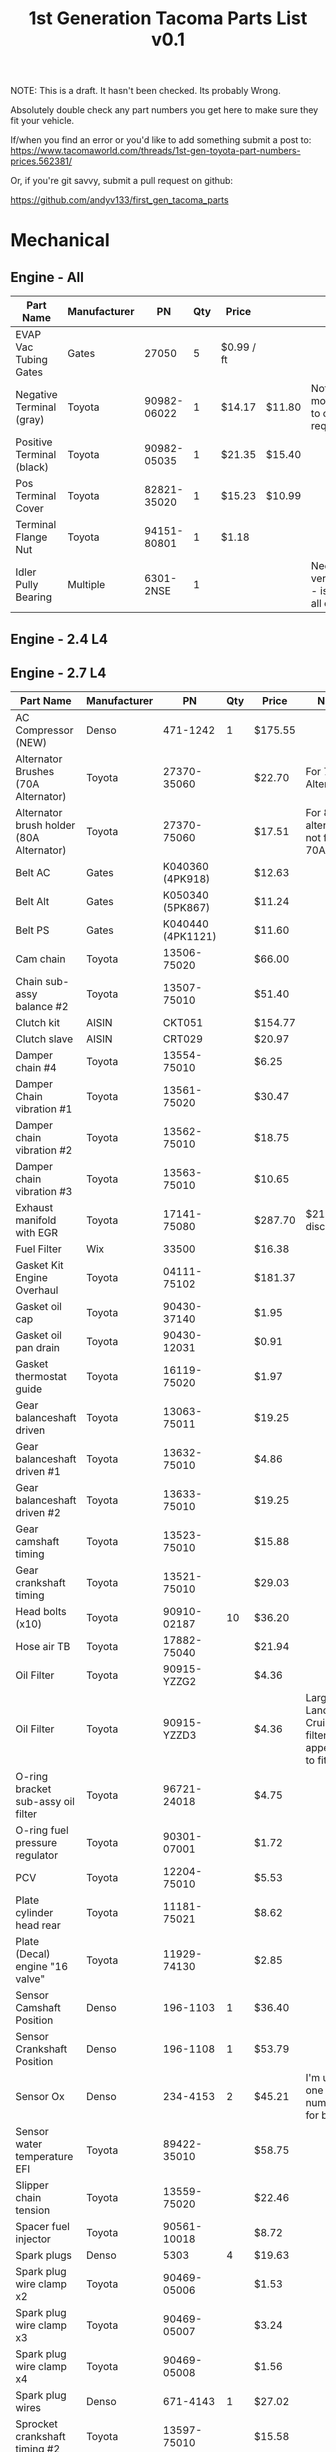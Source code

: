 #+TITLE: 1st Generation Tacoma Parts List v0.1

NOTE:  This is a draft.  It hasn't been checked.  Its probably Wrong.

Absolutely double check any part numbers you get here to make sure they fit your vehicle.

If/when you find an error or you'd like to add something submit a post to:
https://www.tacomaworld.com/threads/1st-gen-toyota-part-numbers-prices.562381/

Or, if you're git savvy, submit a pull request on github:

https://github.com/andyv133/first_gen_tacoma_parts


* Mechanical
** Engine - All
| Part Name                 | Manufacturer |          PN | Qty | Price      |        | Note                                          |
|---------------------------+--------------+-------------+-----+------------+--------+-----------------------------------------------|
| EVAP Vac Tubing Gates     | Gates        |       27050 |   5 | $0.99 / ft |        |                                               |
| Negative Terminal (gray)  | Toyota       | 90982-06022 |   1 | $14.17     | $11.80 | Not Stock modification to cable required.     |
| Positive Terminal (black) | Toyota       | 90982-05035 |   1 | $21.35     | $15.40 |                                               |
| Pos Terminal Cover        | Toyota       | 82821-35020 |   1 | $15.23     | $10.99 |                                               |
| Terminal Flange Nut       | Toyota       | 94151-80801 |   1 | $1.18      |        |                                               |
| Idler Pully Bearing       | Multiple     |   6301-2NSE |   1 |            |        | Needs verification - is this for all engines? |
** Engine - 2.4 L4
** Engine - 2.7 L4
| Part Name                                | Manufacturer |                PN | Qty | Price   | Note                                                 |
|------------------------------------------+--------------+-------------------+-----+---------+------------------------------------------------------|
| AC Compressor (NEW)                      | Denso        |          471-1242 |   1 | $175.55 |                                                      |
| Alternator Brushes (70A Alternator)      | Toyota       |       27370-35060 |     | $22.70  | For 70A Alternator                                   |
| Alternator brush holder (80A Alternator) | Toyota       |       27370-75060 |     | $17.51  | For 80A alternator not for 70A                       |
| Belt AC                                  | Gates        |  K040360 (4PK918) |     | $12.63  |                                                      |
| Belt Alt                                 | Gates        |  K050340 (5PK867) |     | $11.24  |                                                      |
| Belt PS                                  | Gates        | K040440 (4PK1121) |     | $11.60  |                                                      |
| Cam chain                                | Toyota       |       13506-75020 |     | $66.00  |                                                      |
| Chain sub-assy balance #2                | Toyota       |       13507-75010 |     | $51.40  |                                                      |
| Clutch kit                               | AISIN        |            CKT051 |     | $154.77 |                                                      |
| Clutch slave                             | AISIN        |            CRT029 |     | $20.97  |                                                      |
| Damper chain #4                          | Toyota       |       13554-75010 |     | $6.25   |                                                      |
| Damper Chain vibration #1                | Toyota       |       13561-75020 |     | $30.47  |                                                      |
| Damper chain vibration #2                | Toyota       |       13562-75010 |     | $18.75  |                                                      |
| Damper chain vibration #3                | Toyota       |       13563-75010 |     | $10.65  |                                                      |
| Exhaust manifold with EGR                | Toyota       |       17141-75080 |     | $287.70 | $211~ish discount.                                   |
| Fuel Filter                              | Wix          |             33500 |     | $16.38  |                                                      |
| Gasket Kit Engine Overhaul               | Toyota       |       04111-75102 |     | $181.37 |                                                      |
| Gasket oil cap                           | Toyota       |       90430-37140 |     | $1.95   |                                                      |
| Gasket oil pan drain                     | Toyota       |       90430-12031 |     | $0.91   |                                                      |
| Gasket thermostat guide                  | Toyota       |       16119-75020 |     | $1.97   |                                                      |
| Gear balanceshaft driven                 | Toyota       |       13063-75011 |     | $19.25  |                                                      |
| Gear balanceshaft driven #1              | Toyota       |       13632-75010 |     | $4.86   |                                                      |
| Gear balanceshaft driven #2              | Toyota       |       13633-75010 |     | $19.25  |                                                      |
| Gear camshaft timing                     | Toyota       |       13523-75010 |     | $15.88  |                                                      |
| Gear crankshaft timing                   | Toyota       |       13521-75010 |     | $29.03  |                                                      |
| Head bolts (x10)                         | Toyota       |       90910-02187 |  10 | $36.20  |                                                      |
| Hose air TB                              | Toyota       |       17882-75040 |     | $21.94  |                                                      |
| Oil Filter                               | Toyota       |       90915-YZZG2 |     | $4.36   |                                                      |
| Oil Filter                               | Toyota       |       90915-YZZD3 |     | $4.36   | Larger Land  Cruiser  filter  that  appears  to  fit |
| O-ring bracket sub-assy oil filter       | Toyota       |       96721-24018 |     | $4.75   |                                                      |
| O-ring fuel pressure regulator           | Toyota       |       90301-07001 |     | $1.72   |                                                      |
| PCV                                      | Toyota       |       12204-75010 |     | $5.53​   |                                                      |
| Plate cylinder head rear                 | Toyota       |       11181-75021 |     | $8.62   |                                                      |
| Plate (Decal) engine "16 valve"          | Toyota       |       11929-74130 |     | $2.85   |                                                      |
| Sensor Camshaft Position                 | Denso        |          196-1103 |   1 | $36.40  |                                                      |
| Sensor Crankshaft Position               | Denso        |          196-1108 |   1 | $53.79  |                                                      |
| Sensor Ox                                | Denso        |          234-4153 |   2 | $45.21  | I'm   using  one  part  number  for  both            |
| Sensor water temperature EFI             | Toyota       |       89422-35010 |     | $58.75  |                                                      |
| Slipper chain tension                    | Toyota       |       13559-75020 |     | $22.46  |                                                      |
| Spacer fuel injector                     | Toyota       |       90561-10018 |     | $8.72   |                                                      |
| Spark plugs                              | Denso        |              5303 |   4 | $19.63  |                                                      |
| Spark plug wire clamp x2                 | Toyota       |       90469-05006 |     | $1.53   |                                                      |
| Spark plug wire clamp x3                 | Toyota       |       90469-05007 |     | $3.24   |                                                      |
| Spark plug wire clamp x4                 | Toyota       |       90469-05008 |     | $1.56   |                                                      |
| Spark plug wires                         | Denso        |          671-4143 |   1 | $27.02  |                                                      |
| Sprocket crankshaft timing #2            | Toyota       |       13597-75010 |     | $15.58  |                                                      |
| Starter Cold Spec (Reman)                | Denso        |          280-0178 |   1 | $123.54 |                                                      |
| Tension assy chain #1                    | Toyota       |       13540-75020 |     | $17.85  |                                                      |
| Tension assy chain #2                    | Toyota       |       13550-75010 |     | $16.25  |                                                      |
| Thermostat                               | AISIN        |            THT013 |     | $9.40   |                                                      |
| Timing Cover                             | AISIN        |            TCT069 |     | $183.88 |                                                      |
| Water pump                               | AISIN        |            WPT044 |     | $43.36  |                                                      |
** Engine - 3.4 V6
| Part Name                                   | Manufacturer |              PN | Qty | Price       |          | Note                                           |
|---------------------------------------------+--------------+-----------------+-----+-------------+----------+------------------------------------------------|
| AC Belt                                     | Toyota       |  99364-20870-78 |   1 | $17.41      | $17.70   |                                                |
| ALT Belt                                    | Toyota       |  90080-91090-83 |   1 | $9.65       | $16.95   |                                                |
| Crank Seal                                  | Toyota       |     90311-40022 |   1 | $5.75       |          |                                                |
| Cruise Control Housing Electrical Connector | Toyota       |     90980-11150 |     |             |          |                                                |
| Engine Cooling Fan Pulley Bracket           | Aisin        |         FBT-004 |   1 | $112.79     | Rockauto |                                                |
| Fan Clutch Towing (green)                   | Toyota       |      08921-0495 |   1 | $193.00     |          |                                                |
| Lower Idler                                 | Toyota       |     13505-62070 |   1 | $95.46      |          |                                                |
| Lower Radiator Hose                         | Toyota       |     16572-07040 |   1 | $22.54      | $12.84   |                                                |
| Oil Cooler Coolant Hose                     | Toyota       |     15777-62020 |   1 | $10.98      |          |                                                |
| Oil Cooler Coolant Hose                     | Toyota       |     15778-62030 |   1 | $26.89      |          |                                                |
| Oil Filter                                  | Toyota       |     90915-YZZD1 |   1 | $7.46       |          |                                                |
| Outlet Hose Clamp - Radiator Hose clamps    | Toyota       |     90467-37005 |     |             |          |                                                |
| PCV Valve (1997-2003)                       | Toyota       |     12204-62010 |   1 | $10.48      |          |                                                |
| PCV Valve (2004)                            | Toyota       |     12204-62030 |   1 | $6.54       |          |                                                |
| PCV Valve Grommet                           | Toyota       |     90480-18001 |   1 | $7.44       |          |                                                |
| PS Belt                                     | Toyota       |  90080-91126-83 |   1 | $8.33       | $14.63   |                                                |
| Tensioner                                   | Toyota       |     13540-62021 |   1 | $31.09      |          |                                                |
| Thermostat 76°C/170°F                       | Toyota       |     90916-03107 |   1 | $29.42      |          |                                                |
| Thermostat 82°C/180°F Stock                 | Toyota       |     90916-03075 |   1 | $19.31      |          |                                                |
| Thermostat Gasket                           | Toyota       |     16325-62010 |   1 | $4.76       |          |                                                |
| Thermostat Gasket                           | Fel-Pro      |           35445 |   1 | $5.27       |          |                                                |
| Timing Belt                                 | Toyota       |     13568-69095 |   1 | $37.52      | $38.49   |                                                |
| TRD Thermostat 71°C/160°F                   | Toyota       | 00602-17621-001 |   1 | 16340-SP010 | $65.00   | Too cold w/o supercharger, no longer available |
| Upper Idler                                 | Toyota       |     13503-62040 |   1 | $71.22      | $169.98  |                                                |
| Upper Radiator Hose                         | Toyota       |     16571-62070 |   1 | $35.31      |          |                                                |
| Water Pump                                  | Toyota       |  16100-69398-83 |   1 | $164.11     | $98.66   |                                                |
** Transmission - Automatic
| Part Name                          | Manufacturer | PN          | Qty | Price |      | Note |
|------------------------------------+--------------+-------------+-----+-------+------+------|
| Trans Oil Cooler Hose Spring Clamp | Toyota       | 90467-A0012 |     |  3.02 | 2.17 |      |
** Transmission - Manual
| Part Name                         | Manufacturer | Qty |          PN | Price | Note                |
|-----------------------------------+--------------+-----+-------------+-------+---------------------|
| Fill and Drain Steel Crush Gasket | Toyota       |   2 | 12157-10010 |       | ID = 18mm OD = 24mm |
** Transfer Case
| Part Name                           | Manufacturer | Qty | PN          | Price | Note                |
|-------------------------------------+--------------+-----+-------------+-------+---------------------|
| Fill and Drain Aluminum Flat Gasket | Toyota       |   1 | 90430-A0003 |       | ID = 18mm OD = 24mm |
** Front Axle
| Part Name                           | Manufacturer | Qty |          PN | Price | Note                |
|-------------------------------------+--------------+-----+-------------+-------+---------------------|
| Front Axle Fill Steel Crush Gasket  | Toyota       |   1 | 12157-10010 |       | ID = 18mm OD = 24mm |
| Front Axle Drain Copper Flat Gasket | Toyota       |   1 | 90430-24003 |       | ID = 24mm OD = 32mm |

Front Differential Bracket Bushings:
https://toyotabumpstops.com/product/1st-gen-toyota-tacoma-front-diff-bracket-bushings/

** Rear Axle
| Part Name                                                | Manufacturer        |               Qty | PN              | Price       | Note                |
|----------------------------------------------------------+---------------------+-------------------+-----------------+-------------+---------------------|
| Rear Axle Bearing and Seals W/O ABS                      | LowRangeOffroad.com |                 1 | TAC-AX-RBKU     | $89.10      |                     |
| Rear Axle Bearing and Seals W/ABS                        | LowRangeOffroad.com |                 1 | TAC-AX-RBKU-ABS | $120.31     |                     |
| Rear Axle Fill and Drain Steel Crush Gasket              | Toyota              |                 2 | 12157-10010     |             | ID = 18mm OD = 24mm |
| Rear Diff Breather Stock M10x1.00                        | Toyota              | 90930-03031 1058F |                 | 19.50 10.30 |                     |
| Diff Breather 5/16" Plastic Barb M10x1.00                | Toyota              |       90930-03136 |                 |             |                     |
| Diff Breather 1/4" Metal Barb (No Check Valve)  M10x1.00 | Toyota              |       90930-03097 |                 |             |                     |
| Diff Breather Union 3/8" Barb M10x1.00                   | Toyota              |       90404-51319 |                 |             |                     |
| Diff Breather Union 1/4" Barb M10x1.00                   | Toyota              |       90404-51026 |                 | Black       |                     |
| Diff Breather Union 1/4" Barb M10x1.00                   | Toyota              |       90404-51052 |                 | Silver      |                     |

** Drive Shaft
| Part Name             | Manufacturer |          PN | Qty | Price   |
|-----------------------+--------------+-------------+-----+---------|
| Carrier Bearing       | Toyota       | 37230-35130 |   1 | $146.00 |
| Drive Shaft Stake Nut | Toyota       | 90179-18009 |   1 | $2.59   |

Complete Drive Shafts, no longer available from Toyota:
https://www.wholesaleimportparts.com/Toyota_Tacoma_Driveshaft_1997.php
** Steering and Suspension
*** Steering
| Part Name                        | Manufacturer      |          PN |   | Price  |        |
|----------------------------------+-------------------+-------------+---+--------+--------|
| Leaf spring main eye bolt        | Toyota            | 90105-14025 | 4 | $5.99  |        |
| Leaf spring main eye bolt nut    | Toyota            | 90179-14039 | 4 | $2.99  |        |
| Leaf Spring main eye bolt washer | Toyota            | 90201-14005 | 4 | $2.99  |        |
| Steering Rack Bushings           | Energy Suspension |   8.10103.R | 1 | $24.22 |        |
| Steering Rack Guide              | Toyota            | 45504-35031 | 1 | $73.90 | $53.52 |
| Steering Rack Guide Cap          | Toyota            | 45524-37010 | 1 | $26.38 |        |
| Steering Rack Guide Lock Nut     | Toyota            | 90179-48003 | 1 | $1.78  | $1.61  |
| Steering Rack Guide Spring       | Toyota            | 90501-26074 | 1 | $3.02  | $2.72  |
| Sway Bar Bushings 27mm           | Energy Suspension |    8.5118.R | 1 | $17.75 |        |
| Tie Rod End Boots                | Energy Suspension |   9.13101.G | 1 | $3.64  |        |
| TRD FJ SE 16" Centercap          | Toyota            | PTR18-35092 | 4 | $12.15 | $8.41  |
*** Front suspension
| Part Name                                | Manufacturer |                 PN | Qty | Price   |
|------------------------------------------+--------------+--------------------+-----+---------|
| Front lower shock bolt                   | Toyota       |        90080-10124 |   2 | $5.99   |
| Front lower shock bolt nut               | Toyota       |        90170-14026 |   2 | $1.99   |
| Front lower shock bolt washer            | Toyota       |        94622-41400 |   2 | $2.99   |
| Front Outer Wheel Seal                   | National     |             710571 |   2 | $6.38   |
| Front Outer Wheel Seal 4x4 and Prerunner | Toyota       |        90316-69001 |   2 | $42.42  |
| Front wheel Bearing 4x4 and Prerunner    | Toyota       |        90369-54002 |   2 | $79.85  |
| Left Lower Ball Joint w/bolts            | Toyota       |        43340-39585 |   1 | $118.45 |
| Lower Control Arm Bolts                  | Toyota       |        90080-11283 |   2 |         |
| Lower Control Arm Camber/Caster Adjust   | Toyota       | 48409B/48409-35050 |   2 |         |
| Lower Control Arm Toe Adjuster Plate     | Toyota       |  48452/48452-35020 |   2 |         |
| Right Lower Ball Joint w/bolts           | Toyota       |        43330-39815 |   1 | $118.45 |
| Upper Control Arm Bolt                   | Toyota       |        90105-14105 |   2 |         |
| Upper control arm washer                 | Toyota       |        90209-14010 |   2 |         |
*** Brakes
| Part Name                     | Manufacturer |          PN | Qty | Price |
|-------------------------------+--------------+-------------+-----+-------|
| Speed bleeders front calipers | Russell      |      639570 |   2 |       |
| peed bleeders rear drum       | Russell      |      639560 |   2 |       |
| 4WD Rear Brake Drums          | Toyota       | 42431-35210 |   2 |       |
*** Brakes (Tundra Upgrade)
[[https://adventuretaco.com/new-to-me-tires-and-a-tundra-brake-upgrade/][AdventureTaco HOWTO]]
| Part Name           | Manufacturer |          PN | Qty | Price |
|---------------------+--------------+-------------+-----+-------|
| Front Brake Tube #4 | Toyota       | 47314-35330 |   2 | $6.83 |
| Front Brake Tube #6 | Toyota       | 47316-35250 |   2 | $6.83 |
* Exterior
** Body Panels
[[file:images/95-2000_parts_list.pdf][95-2000 Parts List]]
[[file:images/01_parts_list.pdf][01 Parts List]]

*** 01-02 Parts Catalog
| Page    | Contents                                                |
|---------+---------------------------------------------------------|
| [[file:images/01_parts_list/01_parts_list-01.png][Page 1]]  | Front Bumper, Grille, Front Lamps                       |
| [[file:images/01_parts_list/01_parts_list-02.png][Page 2]]  | Hood, Cooling                                           |
| [[file:images/01_parts_list/01_parts_list-03.png][Page 3]]  | Cooling, Engine Oil Cooler, AC                          |
| [[file:images/01_parts_list/01_parts_list-04.png][Page 4]]  | Front Fender, Air Bag System                            |
| [[file:images/01_parts_list/01_parts_list-05.png][Page 5]]  | Underhood dimensions, ABS/Brakes, Cruise Control, Frame |
| [[file:images/01_parts_list/01_parts_list-06.png][Page 6]]  | Frame, Wheel                                            |
| [[file:images/01_parts_list/01_parts_list-07.png][Page 7]]  | Wheel, Front Suspension                                 |
| [[file:images/01_parts_list/01_parts_list-08.png][Page 8]]  | Front Suspension                                        |
| [[file:images/01_parts_list/01_parts_list-09.png][Page 9]]  | Front Drive Axle, Front Steering Linkage, Steering Pump |
| [[file:images/01_parts_list/01_parts_list-10.png][Page 10]] | Steering Wheel/Column, Engine/Trans                     |
| [[file:images/01_parts_list/01_parts_list-11.png][Page 11]] | Engine/Trans, Engine/Trans Mounts/ Air Cleaner          |
| [[file:images/01_parts_list/01_parts_list-12.png][Page 12]] | Air Cleaner, Exhaust, Emissions, Electrical             |
| [[file:images/01_parts_list/01_parts_list-13.png][Page 13]] | Windshield, Instrument Panel                            |
| [[file:images/01_parts_list/01_parts_list-14.png][Page 14]] | Instrument Panel, Center Console                        |
| [[file:images/01_parts_list/01_parts_list-15.png][Page 15]] | Center Console, Cab                                     |
| [[file:images/01_parts_list/01_parts_list-16.png][Page 16]] | Cab                                                     |
| [[file:images/01_parts_list/01_parts_list-17.png][Page 17]] | Cab                                                     |
| [[file:images/01_parts_list/01_parts_list-18.png][Page 18]] | Cab, Front Seat                                         |
| [[file:images/01_parts_list/01_parts_list-19.png][Page 19]] | Front Seat, Seat Belts                                  |
| [[file:images/01_parts_list/01_parts_list-20.png][Page 20]] | Front Door                                              |
| [[file:images/01_parts_list/01_parts_list-21.png][Page 21]] | Rear Door                                               |
| [[file:images/01_parts_list/01_parts_list-22.png][Page 22]] | Rear Door, Sunroof, Quarter Glass, Back Window          |
| [[file:images/01_parts_list/01_parts_list-23.png][Page 23]] | Pickup Bed                                              |
| [[file:images/01_parts_list/01_parts_list-24.png][Page 24]] | Pickup Bed, Tailgate, Rear Suspension                   |
| [[file:images/01_parts_list/01_parts_list-25.png][Page 25]] | Rear Suspension, Fuel Tank                              |
| [[file:images/01_parts_list/01_parts_list-26.png][Page 26]] | Fuel Tank, Rear Lamps, Rear Bumper                      |
|         |                                                         |
[[file:images/01_parts_list.pdf][01 Parts List]]

*** 95-2000 Parts Catalog

| Part Name       | Manufacturer | PN                         | Qty | Price         | Note                       |
|-----------------+--------------+----------------------------+-----+---------------+----------------------------|
| Hood Outer Seal | Toyota       | 53183-04010                |     | $63.93 $44.19 | 01-04 only, includes clips |
| Hood Inner Seal | Toyota       | 53381-AD010                |     |               | includes  clips            |
| Hood Seal Clips | Toyota       | 90080-46010 904670-8011-83 |     | $1.52 $1.06   |                            |
** Trim/Accessories
| Part Name                                  | Manufacturer |             PN | Qty | Price        |                             |                  |   |
|--------------------------------------------+--------------+----------------+-----+--------------+-----------------------------+------------------+---|
| Antenna Assy                               | Toyota       |    86300-04050 |     |              |                             |                  |   |
| Antenna Assy (automatic)                   | Toyota       |    86300-04060 |     |              |                             |                  |   |
| Antenna Nut                                | Toyota       |    86396-16020 |     | $9.95        |                             |                  |   |
| Antenna Nut (automatic)                    | Toyota       |    86396-04030 |     |              |                             |                  |   |
| Antenna Ornament                           | Toyota       |    86392-04020 |     | $12.24       |                             |                  |   |
| Antenna Ornament(automatic)                | Toyota       |    86392-04030 |     |              |                             |                  |   |
| Fender Apron Seal Clip                     | Toyota       |    90080-46327 |     | 90467-10107  | $5.33 50 pcs                |                  |   |
| Fender Apron Seal Clip                     | Toyota       |    90467-10173 |     | $1.68        | CT                          |                  |   |
| Fender Apron Seal Left                     | Toyota       |    53738-04020 |     | $50.63       | $35.01                      |                  |   |
| Fender Apron Seal Right (front)            | Toyota       |    53738-04040 |     | $29.11       | $20.13                      |                  |   |
| Fender Apron Seal Right (rear)             | Toyota       |    53738-04030 |     | $27.93       | $19.31                      |                  |   |
| Fender Apron Seal Set                      | Toyota       |         $74.99 |     |              |                             |                  |   |
| Fender Flare Clip Blue                     | Toyota       |    90904-67036 |   8 | $3.28        | $1.27                       | 1998-2004        |   |
| Fender Flare Clip Red                      | Toyota       |    90904-67037 |  18 | $3.28        | $1.27                       | 1998-2004        |   |
| Fender Liner Push Clip                     | Toyota       |    53879-60010 |     | $6.99        | 50pcs?                      |                  |   |
| Fender Liner Screw Clip                    | Toyota       |    90189-06157 |     | $4.71 50 pcs |                             |                  |   |
| Flare Protector L                          | Toyota       |    58742-04020 |   1 | $12.06       | $18.54                      |                  |   |
| Flare Protector R                          | Toyota       |    58741-04020 |   1 | $8.82        | $18.54                      |                  |   |
| Front Bumper Top Pad Clip                  | Toyota       |    52161-02020 |     | $3.38        | $2.67                       |                  |   |
| Front clearance lamp retainer (left)       | Toyota       |    53138-04010 |     |              |                             |                  |   |
| Front clearance lamp retainer (right)      | Toyota       |    53137-04010 |     |              |                             |                  |   |
| Front Fender Front Flare Seal/Pad L&R      | Toyota       |    53851-35061 |   2 | $10.97       | $16.88                      | 1998-2004        |   |
| Grille Clip                                | Toyota       |    90467-12040 |   7 | $7.49        |                             |                  |   |
| Grille Clip Large Outer                    | Toyota       |    53145-12010 |   2 | $2.82        | $11.28                      |                  |   |
| Hitch Ball Bumper Plug                     | Toyota       | PT228-35985-SM |   1 | $1.73        |                             |                  |   |
| Hood Prop                                  | Toyota       |    53441-04030 |   1 | 53441-AD010  | 19.54                       |                  |   |
| Hood Prop Grommet                          | Toyota       |    90480-15028 |   1 | $2.93        |                             |                  |   |
| LF Outer Door Scraper                      | Toyota       |    68210-04020 |   1 | $46.97       | Window                      | weather-striping |   |
| Lisle Antenna Nut Socket (tool)            | Toyota       |          29600 |     | #4           | $11.34                      |                  |   |
| LR Outer Door Scraper                      | Toyota       |    68174-35020 |   1 | $46.97       | Window                      | weather-striping |   |
| Prop Holder                                | Toyota       |    53452-90351 |   1 | 53210-90353  | $5.52                       |                  |   |
| Rear Fender Flare Seal/Pad L               | Toyota       |    61783-35091 |   1 | $11.51       | $17.64                      |                  |   |
| Rear Fender Flare Seal/Pad R               | Toyota       |    61783-35071 |   1 | $11.51       | $17.64                      |                  |   |
| RF Outer Door Scraper                      | Toyota       |    68160-04020 |   1 | $46.97       | Window                      | weather-striping |   |
| rope hook bolts                            | Toyota       |    90149-80034 |   8 | $0.93        |                             |                  |   |
| rope hooks                                 | Toyota       |    66312-35010 |   4 | $10.64       |                             |                  |   |
| RR Outer Door Scraper                      | Toyota       |    68173-35030 |   1 | $46.97       | Window                      | weather-striping |   |
| Tail Light Gasket                          | Toyota       |    81552-04060 |   2 | $14.50       | $29.00                      |                  |   |
| Tail Light Screw Clip (large)              | Toyota       |                |     |              |                             |                  |   |
| Tail Light Screw Clip (small)              | Toyota       |    90189-04144 |     | $3.32        | $13.28                      |                  |   |
| TRD Offroad Decal                          | Toyota       | PT211-TT980-28 |   2 | $37.30       |                             |                  |   |
| Windshield Washer Resivoir                 | Toyota       |    85315-04060 |     | $95.98       |                             |                  |   |
| Rear Diff Lock Label - Drivers Door        | Toyota       |    41991-04021 |   1 | $2.20        |                             |                  |   |
| Corner Lamp Retainer Left/Blue             | Toyota       |    53138-04010 |     | 5.72 3.96    |                             |                  |   |
| Corner Lamp Retainer Right/White           | Toyota       |    53137-04010 |     | 5.72  3.96   |                             |                  |   |
| 3rd Brake Light Gasket                     | Toyota       |    81572-04010 |     | 6.96         | (sub  with 1/8"ø foam rope) |                  |   |
| Tailgate Access Cover Screw w/ washer (12) | Toyota       |    90159-60535 |     | 0.69         |                             |                  |   |
| Fuel Door Bumper (2)                       | Toyota       |    90541-06058 |     | 2.07         |                             |                  |   |
** Lights
| Part Name                     | Manufacturer |          PN | Qty | Price |
|-------------------------------+--------------+-------------+-----+-------|
| License Plate Light w/ Gasket | Toyota       | 00228-34938 |   1 |       |
** Armor
| Part Name              | Manufacturer | PN                      | Qty | Price       | Note |
|------------------------+--------------+-------------------------+-----+-------------+------|
| Skid Plate Bolt Black  | Toyota       | 90080-11373 90119-08A33 |     |             |      |
| Skid Plate Bolt Silver | Toyota       | 90080-11547             |     | $2.07 $1.86 |      |
* Interior
** Trim
| Part Name                                   | Manufacturer | PN                                  | Qty | Price       | Note                    |
|---------------------------------------------+--------------+-------------------------------------+-----+-------------+-------------------------|
| Accessory Switch Cover Charcoal             | Toyota       | 55539-06010-B2                      |     | $3.56       |                         |
| Center Armrest Lid Charcoal                 | Toyota       | 58905-AD010-B0                      |     | 241-10891   |                         |
| Coat Hook Charcoal                          | Toyota       | 74631-35010-B2                      |     | $2.87       |                         |
| Cup Holder Insert L                         | Toyota       | 66995-AD021                         |   1 | $0.74       |                         |
| Cup Holder Insert S                         | Toyota       | 66995-AD011                         |   4 | $0.74       |                         |
| Front Door Panel Screw Cap Charcoal         | Toyota       | 67772-04030-B0                      |     | $3.05       |                         |
| Inside Mirror w/ Dual Lamp Charcoal         | Toyota       | 87810-04050-B0                      |   1 | $152.22     |                         |
| Lens & Bezel w/ Dual Lamp Charcoal          | Toyota       | 87818-35010-B0                      |   1 | $49.13      |                         |
| LF Seat Scuff Plate Charcoal                | Toyota       | 67914-04040-B0                      |     | $59.22      |                         |
| Shifter Bezel                               | Toyota       | 35971-35130                         |     | $36.29      |                         |
| Shifter Bushings                            | Toyota       | 33544-27010                         |   4 | $1.79       |                         |
| Shift Indicator                             | Toyota       | 35921-35172                         |     |             |                         |
| Shift Lock Cover                            | Toyota       | 33554-35050                         |     |             |                         |
| Tool Kit Band                               | Toyota       | 58780-89102                         |     | $13.71      |                         |
| Window Switch Panel Charcoal                | Toyota       | 74202-35010-B0                      |     | $25.98      |                         |
| Headliner Clip Charcoal (2)                 | Toyota       | 90467-06020-B2                      |     | 1.93  1.33  |                         |
| Accessory Console Rivet Charcoal (2)        | Toyota       | 90467-07041-B7                      |     | 0.98        |                         |
| Door Panel Clip                             | Toyota       | 90467-A0005                         |     | 3.69  1.39  | superceded (white clip) |
| AC Knobs (2001-2004)                        | Toyota       | 55905-35310                         |     | 29.61 11.84 |                         |
| AC Knobs (1998-2000)                        | Toyota       | 55905-35160                         |     | 19.10  8.70 |                         |
| Cigarette Lighter Lamp w/ Orange Bulb Cover | Toyota       | 90010-01030                         |     | 10.25  4.19 |                         |
| Cigarette Lighter Lamp w/ Green Bulb Cover  | Toyota       | 84999-10250 90010-01015 90010-01022 |     |             |                         |
** Seats
| Part Name                                        | Manufacturer |             PN | Qty | Price  | Note |
|--------------------------------------------------+--------------+----------------+-----+--------+------|
| Sport/Limited Upper/Lower Lumbar Adjustment Knob | Toyota       | 72457-06010-E3 |     | $16.00 |      |
** Electrical
| Part Name                       | Manufacturer |          PN | Qty | Price  | Note                                                                                     |
|---------------------------------+--------------+-------------+-----+--------+------------------------------------------------------------------------------------------|
| Rocker Switch Camry (1997-2002) | Toyota       | 00550-35976 |     | $14.00 | Camry fog light switch when you want something that goes in OEM knockouts that looks OEM |
* Parts Vendors
https://parts.conicellitoyotaofconshohocken.com/

https://partsfactory.camelbacktoyota.com/

https://parts.toyota.com/Toyota__.html

https://parts.lakelandtoyota.com/s/TOYOTA__TACOMA/parts.html

* Parts Search
http://www.toyodiy.com/ - Lists parts by VIN

https://toyota.7zap.com/en/us/ - Not just North America, but also Europe, Asia, the Middle East, and Japan. The only issue is selecting regions. You need to select the URL and hit enter to get it to load. You don't use your vin, but it really helps to know your model number.

https://partsouq.com/en/catalog/toyota/model?catalog=US&model=TACOMA
